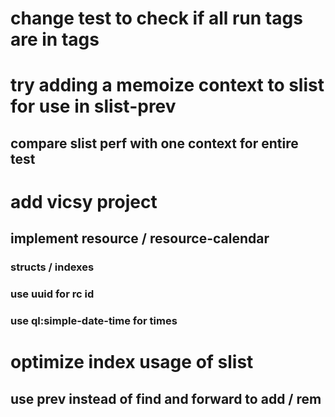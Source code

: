* change test to check if all run tags are in tags
* try adding a memoize context to slist for use in slist-prev
** compare slist perf with one context for entire test
* add vicsy project
** implement resource / resource-calendar
*** structs / indexes
*** use uuid for rc id
*** use ql:simple-date-time for times
* optimize index usage of slist
** use prev instead of find and forward to add / rem
